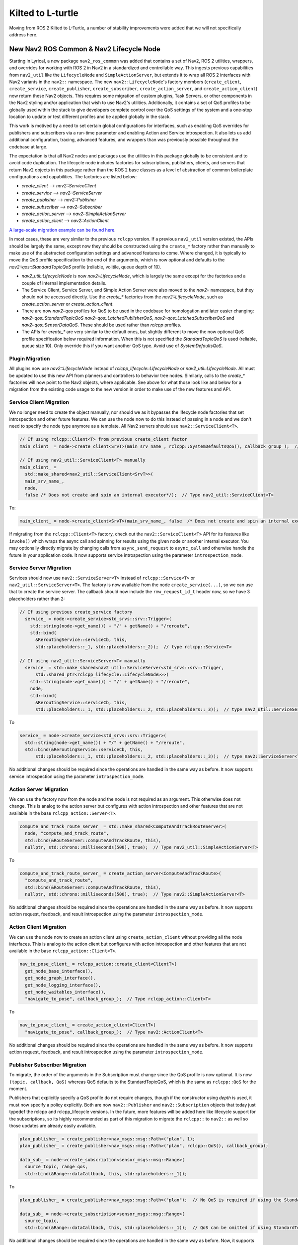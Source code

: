 .. _kilted_migration:

Kilted to L-turtle
##################

Moving from ROS 2 Kilted to L-Turtle, a number of stability improvements were added that we will not specifically address here.

New Nav2 ROS Common & Nav2 Lifecycle Node
-----------------------------------------

Starting in Lyrical, a new package ``nav2_ros_common`` was added that contains a set of Nav2, ROS 2 utilities, wrappers, and overrides for working with ROS 2 in Nav2 in a standardized and controllable way.
This ingests previous capabilities from ``nav2_util`` like the ``LifecycleNode`` and ``SimpleActionServer``, but extends it to wrap all ROS 2 interfaces with Nav2 variants in the ``nav2::`` namespace.
The new ``nav2::LifecycleNode``'s factory members (``create_client``, ``create_service``, ``create_publisher``, ``create_subscriber``, ``create_action_server``, and ``create_action_client``) now return these Nav2 objects.
This requires some migration of custom plugins, Task Servers, or other components in the Nav2 styling and/or application that wish to use Nav2's utilities.
Additionally, it contains a set of QoS profiles to be globally used within the stack to give developers complete control over the QoS settings of the system and a one-stop location to update or test different profiles and be applied globally in the stack.

This work is motived by a need to set certain global configurations for interfaces, such as enabling QoS overrides for publishers and subscribers via a run-time parameter and enabling Action and Service introspection.
It also lets us add additional configuration, tracing, advanced features, and wrappers than was previously possible throughout the codebase at large.

The expectation is that all Nav2 nodes and packages use the utilities in this package globally to be consistent and to avoid code duplication.
The lifecycle node includes factories for subscriptions, publishers, clients, and servers that return Nav2 objects in this package rather than the ROS 2 base classes as a level of abstraction of common boilerplate configurations and capabilities.
The factories are listed below:

- `create_client` --> `nav2::ServiceClient`
- `create_service` --> `nav2::ServiceServer`
- `create_publisher` --> `nav2::Publisher`
- `create_subscriber` --> `nav2::Subscriber`
- `create_action_server` --> `nav2::SimpleActionServer`
- `create_action_client` --> `nav2::ActionClient`

`A large-scale migration example can be found here <https://github.com/ros-navigation/navigation2/pull/5288>`_.

In most cases, these are very similar to the previous ``rclcpp`` version.
If a previous ``nav2_util`` version existed, the APIs should be largely the same, except now they should be constructed using the ``create_*`` factory rather than manually to make use of the abstracted configuration settings and advanced features to come.
Where changed, it is typically to move the QoS profile specification to the end of the arguments, which is now optional and defaults to the `nav2::qos::StandardTopicQoS` profile (reliable, volitile, queue depth of 10).

* `nav2_util::LifecycleNode` is now `nav2::LifecycleNode`, which is largely the same except for the factories and a couple of internal implementation details.
* The Service Client, Service Server, and Simple Action Server were also moved to the `nav2::` namespace, but they should not be accessed directly. Use the `create_*` factories from the `nav2::LifecycleNode`, such as `create_action_server` or `create_action_client`.
* There are now `nav2::qos` profiles for QoS to be used in the codebase for homologation and later easier changing: `nav2::qos::StandardTopicQoS` `nav2::qos::LatchedPublisherQoS`, `nav2::qos::LatchedSubscriberQoS` and `nav2::qos::SensorDataQoS`. These should be used rather than `rclcpp` profiles.
* The APIs for `create_*` are very similar to the default ones, but slightly different to move the now optional QoS profile specification below required information. When this is not specified the `StandardTopicQoS` is used (reliable, queue size 10). Only override this if you want another QoS type. Avoid use of `SystemDefaultsQoS`.

Plugin Migration
^^^^^^^^^^^^^^^^

All plugins now use `nav2::LifecycleNode` instead of `rclcpp_lifecycle::LifecycleNode` or `nav2_util::LifecycleNode`.
All must be updated to use this new API from planners and controllers to behavior tree nodes.
Similarly, calls to the `create_*` factories will now point to the Nav2 objects, where applicable.
See above for what those look like and below for a migration from the existing code usage to the new version in order to make use of the new features and API.

Service Client Migration
^^^^^^^^^^^^^^^^^^^^^^^^

We no longer need to create the object manually, nor should we as it bypasses the lifecycle node factories that set introspection and other future features.
We can use the node now to do this instead of passing in a node and we don't need to specify the node type anymore as a template.
All Nav2 servers should use ``nav2::ServiceClient<T>``.

.. code-block:: cpp

   // If using rclcpp::Client<T> from previous create_client factor
   main_client_ = node->create_client<SrvT>(main_srv_name_, rclcpp::SystemDefaultsQoS(), callback_group_);  // Type rclcpp:Client<T>

   // If using nav2_util::ServiceClient<T> manually
   main_client_ =
     std::make_shared<nav2_util::ServiceClient<SrvT>>(
     main_srv_name_,
     node,
     false /* Does not create and spin an internal executor*/);  // Type nav2_util::ServiceClient<T>

To:

.. code-block:: cpp

   main_client_ = node->create_client<SrvT>(main_srv_name_, false  /* Does not create and spin an internal executor*/);  // Type nav2::ServiceClient<T>

If migrating from the ``rclcpp::Client<T>`` factory, check out the ``nav2::ServiceClient<T>`` API for its features like ``invoke()`` which wraps the async call and spinning for results using the given node or another internal executor.
You may optionally directly migrate by changing calls from ``async_send_request`` to ``async_call`` and otherwise handle the future in your application code.
It now supports service introspection using the parameter ``introspection_mode``.

Service Server Migration
^^^^^^^^^^^^^^^^^^^^^^^^

Services should now use ``nav2::ServiceServer<T>`` instead of ``rclcpp::Service<T>`` or ``nav2_util::ServiceServer<T>``.
The factory is now available from the node ``create_service(...)``, so we can use that to create the service server.
The callback should now include the ``rmw_request_id_t`` header now, so we have 3 placeholders rather than 2:

.. code-block:: cpp

  // If using previous create_service factory
    service_ = node->create_service<std_srvs::srv::Trigger>(
      std::string(node->get_name()) + "/" + getName() + "/reroute",
      std::bind(
        &ReroutingService::serviceCb, this,
        std::placeholders::_1, std::placeholders::_2));  // type rclcpp::Service<T>

  // If using nav2_util::ServiceServer<T> manually
    service_ = std::make_shared<nav2_util::ServiceServer<std_srvs::srv::Trigger,
        std::shared_ptr<rclcpp_lifecycle::LifecycleNode>>>(
      std::string(node->get_name()) + "/" + getName() + "/reroute",
      node,
      std::bind(
        &ReroutingService::serviceCb, this,
        std::placeholders::_1, std::placeholders::_2, std::placeholders::_3));  // type nav2_util::ServiceServer<T>

To

.. code-block:: cpp

    service_ = node->create_service<std_srvs::srv::Trigger>(
      std::string(node->get_name()) + "/" + getName() + "/reroute",
      std::bind(&ReroutingService::serviceCb, this,
          std::placeholders::_1, std::placeholders::_2, std::placeholders::_3));  // type nav2::ServiceServer<T>

No additional changes should be required since the operations are handled in the same way as before.
It now supports service introspection using the parameter ``introspection_mode``.

Action Server Migration
^^^^^^^^^^^^^^^^^^^^^^^

We can use the factory now from the node and the node is not required as an argument.
This otherwise does not change.
This is analog to the action server but configures with action introspection and other features that are not available in the base ``rclcpp_action::Server<T>``.

.. code-block:: cpp

    compute_and_track_route_server_ = std::make_shared<ComputeAndTrackRouteServer>(
      node, "compute_and_track_route",
      std::bind(&RouteServer::computeAndTrackRoute, this),
      nullptr, std::chrono::milliseconds(500), true);  // Type nav2_util::SimpleActionServer<T>

To

.. code-block:: cpp

    compute_and_track_route_server_ = create_action_server<ComputeAndTrackRoute>(
      "compute_and_track_route",
      std::bind(&RouteServer::computeAndTrackRoute, this),
      nullptr, std::chrono::milliseconds(500), true);  // Type nav2::SimpleActionServer<T>

No additional changes should be required since the operations are handled in the same way as before.
It now supports action request, feedback, and result introspection using the parameter ``introspection_mode``.

Action Client Migration
^^^^^^^^^^^^^^^^^^^^^^^

We can use the node now to create an action client using ``create_action_client`` without providing all the node interfaces.
This is analog to the action client but configures with action introspection and other features that are not available in the base ``rclcpp_action::Client<T>``.

.. code-block:: cpp

    nav_to_pose_client_ = rclcpp_action::create_client<ClientT>(
      get_node_base_interface(),
      get_node_graph_interface(),
      get_node_logging_interface(),
      get_node_waitables_interface(),
      "navigate_to_pose", callback_group_);  // Type rclcpp_action::Client<T>

To

.. code-block:: cpp

    nav_to_pose_client_ = create_action_client<ClientT>(
      "navigate_to_pose", callback_group_);  // Type nav2::ActionClient<T>

No additional changes should be required since the operations are handled in the same way as before.
It now supports action request, feedback, and result introspection using the parameter ``introspection_mode``.

Publisher Subscriber Migration
^^^^^^^^^^^^^^^^^^^^^^^^^^^^^^

To migrate, the order of the arguments in the Subscription must change since the QoS profile is now optional. It is now ``(topic, callback, QoS)`` whereas QoS defaults to the StandardTopicQoS, which is the same as ``rclcpp::QoS`` for the moment.

Publishers that explicitly specify a QoS profile do not require changes, though if the constructor using `depth` is used, it must now specify a policy explicitly.
Both are now ``nav2::Publisher`` and ``nav2::Subscription`` objects that today just typedef the rclcpp and rclcpp_lifecycle versions.
In the future, more features will be added here like lifecycle support for the subscriptions, so its highly recommended as part of this migration to migrate the ``rclcpp::`` to ``nav2::`` as well so those updates are already easily available.

.. code-block:: cpp

    plan_publisher_ = create_publisher<nav_msgs::msg::Path>("plan", 1);
    plan_publisher_ = create_publisher<nav_msgs::msg::Path>("plan", rclcpp::QoS(), callback_group);

    data_sub_ = node->create_subscription<sensor_msgs::msg::Range>(
      source_topic, range_qos,
      std::bind(&Range::dataCallback, this, std::placeholders::_1));

To

.. code-block:: cpp

    plan_publisher_ = create_publisher<nav_msgs::msg::Path>("plan");  // No QoS is required if using the StandardTopicQoS, else it can be provided

    data_sub_ = node->create_subscription<sensor_msgs::msg::Range>(
      source_topic,
      std::bind(&Range::dataCallback, this, std::placeholders::_1));  // QoS can be omitted if using StandardTopicQoS, else it can be provided last

No additional changes should be required since the operations are handled in the same way as before.
Now, it supports future extensions for lifecycle subscriptions or additional wrapper APIs for ease of use.
Additionally, it supports QoS override using the parameter ``allow_parameter_qos_overrides``.

Removed Parameter action_server_result_timeout
----------------------------------------------

Removed the parameter ``action_server_result_timeout`` from all action servers after resolution within ``rcl`` and ``rclcpp`` to address early goal removal.
This is not longer required to be set.

Dock Plugin Detector Control
----------------------------

`PR #5218 <https://github.com/ros-navigation/navigation2/pull/5218>`_ adds on-demand detector control to ``opennav_docking``.
``ChargingDock`` and ``NonChargingDock`` now provide pure virtual ``startDetectionProcess`` / ``stopDetectionProcess`` functions that the docking server invokes around the perception loop.

- Custom dock plugins must implement the new hooks (return ``true`` if nothing extra is required).
- ``Simple(Non)ChargingDock`` gained ``detector_service_name``, ``detector_service_timeout``, and ``subscribe_toggle`` parameters so a detector service can be triggered only while detections are needed.
- See :ref:`configuring_docking_server` for the updated parameter reference and YAML example.

Added Corner Smoothing functionality to route_server
----------------------------------------------------

In `PR #5226 <https://github.com/ros-navigation/navigation2/pull/5226>`_ the ability to stitch two successive edges in ``route_server`` with a smooth circular arc has been added. Below is an example of two successive edges forming a corner being smoothed with a radius of one. The red lines are the edges of the route graph and the green line is the resultant path that can be used by a local planner.

.. image:: images/smoothing.png

New parameters include ``smooth_corners`` which enable or disable corner smoothing and ``smoothing_radius`` which specifies the radius of the corner to fit to a corner. The tangents of the starting and ending points of the circular arc will match the tangent of the edges that form the corner. In the event that two edges are basically straight, no corner arc is added and regular linear interpolation is done. In addition to that, if the corner arc requires a starting point and ending point that's longer than the edge lengths, then it will not add a corner arc.

Added NonblockingSequence Control Node
--------------------------------------

In `PR #5325 <https://github.com/ros-navigation/navigation2/pull/5325>`_ a new Nav2 specific behavior tree control node has been added. The new behavior tree control node, ``NonblockingSequence``, allows every child node in the sequence to be ticked through even if one of the child node returns ``RUNNING``. This is done to prevent long running child nodes from blocking the sequence.

For additional details regarding the ``NonblockingSequence`` please see the `Nav2 specific node walkthrough <../behavior_trees/overview/nav2_specific_nodes.html>`_ and `NonblockingSequence configuration guide <../configuration/packages/bt-plugins/controls/NonblockingSequence.html>`_.

MPPI Optimal Trajectory Validator Plugin
----------------------------------------

The MPPI controller now has a plugin, ``OptimalTrajectoryValidator``, which can be used to validate an output trajectory for execution.
This can be used to check for collisions, margin from obstacles, distance from a path, progress being made, etc.
By default, it uses the ``DefaultOptimalTrajectoryValidator`` which checks for collisions.
Note that kinematic and dynamic constraints are not required to be checked as the Optimizer ensures these constraints are met.

Added PersistentSequence and PauseResumeController Control Nodes
----------------------------------------------------------------

In `PR #5247 <https://github.com/ros-navigation/navigation2/pull/5247>`_ two new Nav2 specific behavior tree control nodes have been added.

The `PauseResumeController <../configuration/packages/bt-plugins/controls/PauseResumeController.html>`_ adds services to pause and resume execution of the tree. Related to this, the `PersistentSequence <../configuration/packages/bt-plugins/controls/PersistentSequence.html>`_ control node allows the child index to be exposed to the behavior tree through a bidirectional port. This allows the sequence to be continued on resume where it was paused.

Option to use point_cloud_transport
-----------------------------------

In `PR #5264 <https://github.com/ros-navigation/navigation2/pull/5264>`_, option to use `point_cloud_transport <https://github.com/ros-perception/point_cloud_transport>`_ has been added.
This enables transporting PointClouds using compression libraries (such as Draco, Zstd, Zlib, etc.) to reduce network traffic and work around DDS limitations in low-bandwidth environments.

Default value:

- ``"raw"`` - Uses ``sensor_msgs/msg/PointCloud2`` with no compression.

Configuration guide
^^^^^^^^^^^^^^^^^^^

If your sensor already publishes compressed streams (e.g., `Seterolabs ZED X Cameras <https://www.stereolabs.com/docs/ros2/dds_and_network_tuning#use-compressed-topics>`_), you can enable this option in the costmap layers that ingest pointcloud sensor streams (i.e. obstacle, voxel) and in the collision monitor as well.

Example costmap layer configuration:

.. code-block:: yaml

  <costmap_layer>:
    observation_sources: pointcloud
    pointcloud:
      data_type: "PointCloud2"
      topic: /intel_realsense_r200_depth/points  # Change this to your topic
      transport_type: "raw"  # Change this to your compressed format (zlib, draco, zstd)

Similarly for the collision monitor config:

.. code-block:: yaml

  collision_monitor:
    ros__parameters:
      observation_sources: ["pointcloud"]
      pointcloud:
        type: "pointcloud"
        topic: /intel_realsense_r200_depth/points  # Change this to your topic
        transport_type: "raw"  # Change this to your compressed format (zlib, draco, zstd)

See `transport_type` in :ref:`configuring_collision_monitor_node` for more information.

Performance Metrics
^^^^^^^^^^^^^^^^^^^

Below are measured bandwidth values for different transport types with default parameters:

+------------------+----------------+
| Transport Type   | Bandwidth (KB) |
+==================+================+
| raw              | 593.63         |
+------------------+----------------+
| draco            | 443.28         |
+------------------+----------------+
| zstd             | 64.33          |
+------------------+----------------+
| zlib             | 121.95         |
+------------------+----------------+

Private BT Navigator's BlackBoard ID parameters
-----------------------------------------------

The parameters ``xx_blackboard_id`` used in the BT navigator to specify the name of the blackboard variables from the
behavior trees were moved into the respective navigators. They now have to be specified under the namespace of the particular navigator.

These parameters are:

 - NavigateToPose:

  - ``<navigate_to_pose_name>.goal_blackboard_id``
  - ``<navigate_to_pose_name>.path_blackboard_id``

 - NavigateThroughPoses:

  - ``<navigate_through_poses_name>.goals_blackboard_id``
  - ``<navigate_through_poses_name>.path_blackboard_id``
  - ``<navigate_through_poses_name>.waypoint_statuses_blackboard_id``

 - CoverageNavigator:

  - ``<coverage_navigator_name>.path_blackboard_id``
  - ``<coverage_navigator_name>.field_file_blackboard_id``
  - ``<coverage_navigator_name>.field_polygon_blackboard_id``
  - ``<coverage_navigator_name>.polygon_frame_blackboard_id``

Example:

.. code-block:: yaml

  bt_navigator:
    ros__parameters:
      other parameters: ....

      navigate_to_pose:
        plugin: "nav2_bt_navigator::NavigateToPoseNavigator"
        enable_groot_monitoring: false
        groot_server_port: 1667
        goal_blackboard_id: "goal"
        path_blackboard_id: "path"

      navigate_through_poses:
        plugin: "nav2_bt_navigator::NavigateThroughPosesNavigator"
        enable_groot_monitoring: false
        groot_server_port: 1669
        goals_blackboard_id: "goals"
        path_blackboard_id: "path"
        waypoint_statuses_blackboard_id: "waypoint_statuses"

      navigate_complete_coverage:
        plugin: "opennav_coverage_navigator/CoverageNavigator"
        path_blackboard_id: "path"
        field_file_blackboard_id: "field_filepath"
        field_polygon_blackboard_id: "field_polygon"
        polygon_frame_blackboard_id: "polygon_frame_id"

See also :ref:`configuring_bt_navigator`

Add BehaviorTree SubTrees Support
---------------------------------

The BehaviorTree engine now supports SubTrees in different files within directory(s) set through ``bt_search_directories`` parameter. This allows you to modularize your behavior trees into smaller components that can be reused across different trees.
The interface now supports passing the behavior tree file or ID as input to the `loadBehaviorTree` method of the BT action server.
Each behavior tree is now strictly required to have its own unique ID, therefore the need to replace `MainTre` to a unique ID. For example, in `navigate_through_poses_w_replanning_and_recovery.xml
` `MainTree` can be replaced with `NavigateThroughPosesWReplanningAndRecovery`.

Option to have custom window size and poly order in Savitsky-Golay Smoother
---------------------------------------------------------------------------

In `PR #5489 <https://github.com/ros-navigation/navigation2/pull/5489>`_, option to have custom window size and polynomial order was added.
Previously, the implementation used a fixed window size of 7 and a polynomial order of 3.

Default value:

- window_size: 7
- poly_order: 3


Vector Objects were Supported for Raster Maps
---------------------------------------------

`PR #5479 <https://github.com/ros-navigation/navigation2/pull/5479>`_ adds new Vector Object server into ``nav2_map_server`` package.
It reads vector objects (polygons and polygonal chains as ``PolygonObject.msg``; and circles as ``CircleObject.msg``) from input parameters, handles them by service calls (``AddShapes.srv``/``GetShapes.srv``/``RemoveShapes.srv``) and finally puts them on output raster OccupancyGrid map.
This map is typically used with costmaps by acting as an input mask for Costmap Filters.
This allows to cover such use-cases as:
adding virtual obstacles on maps, dynamic objects simulation/highlighting, hiding some areas or sticking-out robot parts, sensors noise removal, blacking-out areas on maps, adding keep-out or maximum speed restricted areas on vector basis, synthetic testing purposes, and much more.

To run Vector Object server a new ``vector_object_server.launch.py`` launch-file is being supplied.
:ref:`navigation2_with_vector_objects` tutorial explains how launch Vector Object server and navigate with vector objects added to raster costmaps.
The information about Vector Object server parameters set-up could be found at :ref:`configuring_vector_object_server` configuration guide.


Toggle collision monitor service and BT plugin
----------------------------------------------

`PR #5493 <https://github.com/ros-navigation/navigation2/pull/5493>`_ and `PR #5532 <https://github.com/ros-navigation/navigation2/pull/5532>`_ introduce a new toggle service for the collision monitor.
This service allows enabling or disabling all collision monitor polygons while keeping sensor checks within the collision monitor active.

The service is defined using a new interface, ``Toggle.srv``:

.. code-block:: text

   bool enable
   ---
   bool success
   string message

This interface can be extended in the future if needed.

A corresponding Behavior Tree (BT) plugin was also created to call this service.
The plugin is based on ``BtServiceNode`` and provides the following input ports:

- ``service_name``: name of the toggle service
- ``server_timeout``: timeout for service calls
- ``enable``: boolean flag to enable or disable the collision monitor

An example usage in a Behavior Tree XML file:

.. code-block:: xml

   <ToggleCollisionMonitor enable="false" service_name="collision_monitor/toggle"/>


Following Server
----------------

`PR #5565 <https://github.com/ros-navigation/navigation2/pull/5565>`_ adds a new Following Server into the ``opennav_following`` package.
The Following Server implements a server for following dynamic objects or specific reference frames.
This server allows the robot to follow and maintain a determined distance from a detected object or specific frame, using topic-based detection techniques or coordinate frame tracking.

The information about Following Server parameters set-up could be found at :ref:`configuring_following_server` configuration guide.

The tutorial for the Following Server has been recently updated. For the latest instructions and examples, see :ref:`navigation2-dynamic-point-following`.



Lifecycle Manager
----------------

`PR #5541 <https://github.com/ros-navigation/navigation2/pull/5541>`_ adds a new parallel_state_transitions parameter. This will process all state transitions in parallel which can speed up launch in systems with many lifecycle nodes. On a system with 14 lifecycle nodes, the time for activating them goes from 17 seconds to 2 seconds.
